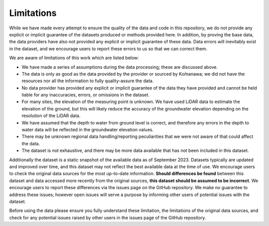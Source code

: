 Limitations
=============
While we have made every attempt to ensure the quality of the data and code in this repository, we do not provide any explicit or implicit guarantee of the datasets produced or methods provided here. In addition, by proving the base data, the data providers have also not provided any explicit or implicit guarantee of these data. Data errors will inevitably exist in the dataset, and we encourage users to report these errors to us so that we can correct them.

We are aware of limitations of this work which are listed below:

- We have made a series of assumptions during the data processing; these are discussed above.
- The data is only as good as the data provided by the provider or sourced by Kо̄manawa; we did not have the resources nor all the information to fully quality-assure the data.
- No data provider has provided any explicit or implicit guarantee of the data they have provided and cannot be held liable for any inaccuracies, errors, or omissions in the dataset.
- For many sites, the elevation of the measuring point is unknown. We have used LiDAR data to estimate the elevation of the ground, but this will likely reduce the accuracy of the groundwater elevation depending on the resolution of the LiDAR data.
- We have assumed that the depth to water from ground level is correct, and therefore any errors in the depth to water data will be reflected in the groundwater elevation values.
- There may be unknown regional data handling/reporting peculiarities that we were not aware of that could affect the data.
- The dataset is not exhaustive, and there may be more data available that has not been included in this dataset.


Additionally the dataset is a static snapshot of the available data as of September 2023. Datasets typically are updated and improved over time, and this dataset may not reflect the best available data at the time of use.
We encourage users to check the original data sources for the most up-to-date information.
**Should differences be found** between this dataset and data accessed more recently from the original sources, **this dataset should be assumed to be incorrect**. We encourage users to report these differences via the issues page on the GitHub repository. We make no guarantee to address these issues; however open issues will serve a purpose by informing other users of potential issues with the dataset.

Before using the data please ensure you fully understand these limitation, the limitations of the original data sources, and check for any potential issues raised by other users in the issues page of the GitHub repository.